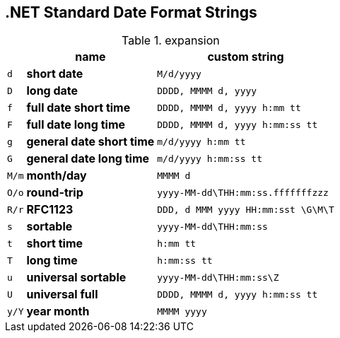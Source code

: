  .NET Standard Date Format Strings
----------------------------------

.expansion
[format="dsv",separator=">",options="header,autowidth",frame="none",grid="none",stripes="even",cols="m,s,m"]
|===
>name>custom string
d>short date>M/d/yyyy
D>long date>DDDD, MMMM d, yyyy
f>full date short time>DDDD, MMMM d, yyyy h:mm tt
F>full date long time>DDDD, MMMM d, yyyy h:mm:ss tt
g>general date short time>m/d/yyyy h:mm tt
G>general date long time>m/d/yyyy h:mm:ss tt
M/m>month/day>MMMM d
O/o>round-trip>yyyy-MM-dd\THH:mm:ss.fffffffzzz
R/r>RFC1123>DDD, d MMM yyyy HH:mm:sst \G\M\T
s>sortable>yyyy-MM-dd\THH:mm:ss
t>short time>h:mm tt
T>long time>h:mm:ss tt
u>universal sortable>yyyy-MM-dd\THH:mm:ss\Z
U>universal full>DDDD, MMMM d, yyyy h:mm:ss tt
y/Y>year month>MMMM yyyy
|===
